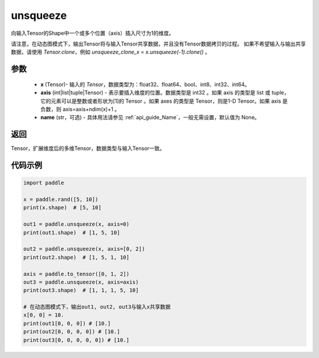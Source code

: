 .. _cn_api_paddle_tensor_unsqueeze:

unsqueeze
-------------------------------

.. py:function:: paddle.unsqueeze(x, axis, name=None)

向输入Tensor的Shape中一个或多个位置（axis）插入尺寸为1的维度。

请注意，在动态图模式下，输出Tensor将与输入Tensor共享数据，并且没有Tensor数据拷贝的过程。
如果不希望输入与输出共享数据，请使用 `Tensor.clone`，例如 `unsqueeze_clone_x = x.unsqueeze(-1).clone()` 。

参数
:::::::::
        - **x** (Tensor)- 输入的 `Tensor`，数据类型为：float32、float64、bool、int8、int32、int64。
        - **axis** (int|list|tuple|Tensor) - 表示要插入维度的位置。数据类型是 int32 。如果 axis 的类型是 list 或 tuple，它的元素可以是整数或者形状为[1]的 Tensor 。如果 axes 的类型是 Tensor，则是1-D Tensor。如果 axis 是负数，则 axis=axis+ndim(x)+1 。
        - **name** (str，可选) - 具体用法请参见  :ref:`api_guide_Name`，一般无需设置，默认值为 None。

返回
:::::::::
Tensor，扩展维度后的多维Tensor，数据类型与输入Tensor一致。

代码示例
:::::::::

.. code-block:: python

    import paddle

    x = paddle.rand([5, 10])
    print(x.shape)  # [5, 10]

    out1 = paddle.unsqueeze(x, axis=0)
    print(out1.shape)  # [1, 5, 10]

    out2 = paddle.unsqueeze(x, axis=[0, 2]) 
    print(out2.shape)  # [1, 5, 1, 10]

    axis = paddle.to_tensor([0, 1, 2])
    out3 = paddle.unsqueeze(x, axis=axis) 
    print(out3.shape)  # [1, 1, 1, 5, 10]

    # 在动态图模式下，输出out1, out2, out3与输入x共享数据
    x[0, 0] = 10.
    print(out1[0, 0, 0]) # [10.]
    print(out2[0, 0, 0, 0]) # [10.]
    print(out3[0, 0, 0, 0, 0]) # [10.]
